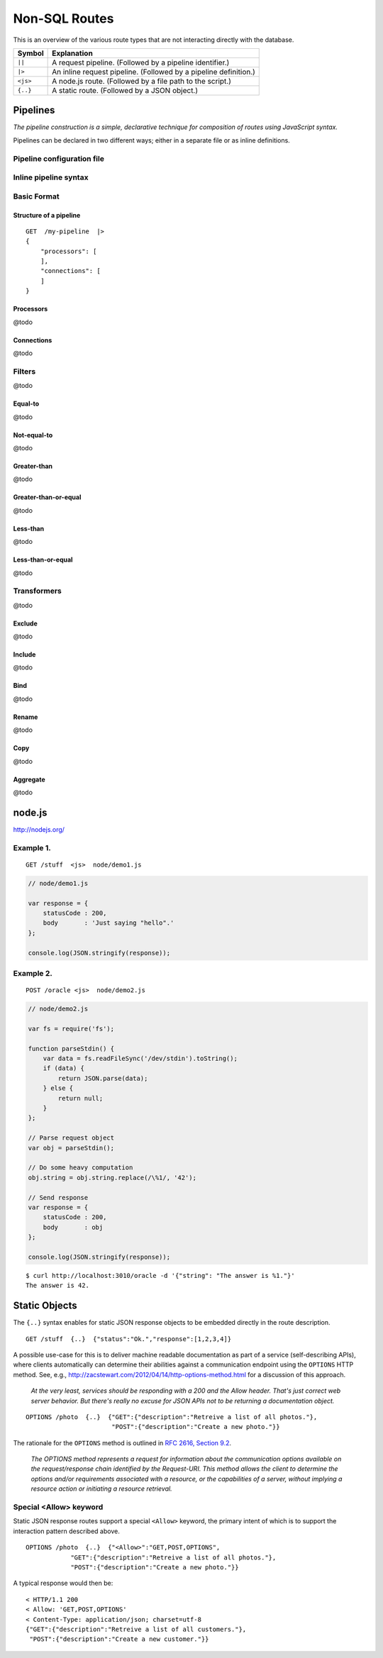 Non-SQL Routes
==============

This is an overview of the various route types that are not interacting directly with the database.

============ =================================================================================
Symbol       Explanation
============ =================================================================================
``||``       A request pipeline. (Followed by a pipeline identifier.)
``|>``       An inline request pipeline. (Followed by a pipeline definition.)
``<js>``     A node.js route. (Followed by a file path to the script.)
``{..}``     A static route. (Followed by a JSON object.)
============ =================================================================================


Pipelines
---------

| *The pipeline construction is a simple, declarative technique for composition of routes using JavaScript syntax.*

Pipelines can be declared in two different ways; either in a separate file or as inline definitions.

Pipeline configuration file
***************************

Inline pipeline syntax
**********************


Basic Format
************

Structure of a pipeline
```````````````````````

::

    GET  /my-pipeline  |>
    {
        "processors": [
        ],
        "connections": [
        ]
    }

Processors
``````````

@todo

Connections
```````````

@todo

Filters
*******

@todo

Equal-to
````````

@todo

Not-equal-to
````````````

@todo

Greater-than
````````````

@todo

Greater-than-or-equal
`````````````````````

@todo

Less-than
`````````

@todo

Less-than-or-equal
``````````````````

@todo

Transformers
************

@todo

Exclude
```````

@todo

Include
```````

@todo

Bind
````

@todo

Rename
``````

@todo

Copy
````

@todo

Aggregate
`````````

@todo

node.js
-------

http://nodejs.org/

Example 1.
**********

::

    GET /stuff  <js>  node/demo1.js


.. sourcecode:: javascript

    // node/demo1.js

    var response = {
        statusCode : 200,
        body       : 'Just saying "hello".' 
    };
    
    console.log(JSON.stringify(response));
 

Example 2.
**********


::

    POST /oracle <js>  node/demo2.js


.. sourcecode:: javascript

    // node/demo2.js

    var fs = require('fs');
    
    function parseStdin() {
        var data = fs.readFileSync('/dev/stdin').toString();
        if (data) {
            return JSON.parse(data);
        } else {
            return null;
        }
    };
    
    // Parse request object 
    var obj = parseStdin();
    
    // Do some heavy computation
    obj.string = obj.string.replace(/\%1/, '42');
    
    // Send response
    var response = {
        statusCode : 200,
        body       : obj
    };
    
    console.log(JSON.stringify(response));


::

    $ curl http://localhost:3010/oracle -d '{"string": "The answer is %1."}'
    The answer is 42.


Static Objects
--------------

The ``{..}`` syntax enables for static JSON response objects to be embedded directly in the route description.

::

    GET /stuff  {..}  {"status":"Ok.","response":[1,2,3,4]}


A possible use-case for this is to deliver machine readable documentation as part of a service (self-describing APIs), where clients automatically can determine their abilities against a communication endpoint using the ``OPTIONS`` HTTP method. See, e.g., http://zacstewart.com/2012/04/14/http-options-method.html for a discussion of this approach.

    | *At the very least, services should be responding with a 200 and the Allow header. That's just correct web server behavior. But there's really no excuse for JSON APIs not to be returning a documentation object.*
    
::

    OPTIONS /photo  {..}  {"GET":{"description":"Retreive a list of all photos."},
                           "POST":{"description":"Create a new photo."}}


The rationale for the ``OPTIONS`` method is outlined in `RFC 2616, Section 9.2 <http://www.w3.org/Protocols/rfc2616/rfc2616-sec9.html>`_.

    | *The OPTIONS method represents a request for information about the communication options available on the request/response chain identified by the Request-URI. This method allows the client to determine the options and/or requirements associated with a resource, or the capabilities of a server, without implying a resource action or initiating a resource retrieval.*

Special <Allow> keyword
***********************

Static JSON response routes support a special ``<Allow>`` keyword, the primary intent of which is to support the interaction pattern described above. 

::

    OPTIONS /photo  {..}  {"<Allow>":"GET,POST,OPTIONS",
                "GET":{"description":"Retreive a list of all photos."},
                "POST":{"description":"Create a new photo."}}


A typical response would then be:

::

    < HTTP/1.1 200
    < Allow: 'GET,POST,OPTIONS'
    < Content-Type: application/json; charset=utf-8
    {"GET":{"description":"Retreive a list of all customers."},
     "POST":{"description":"Create a new customer."}}

